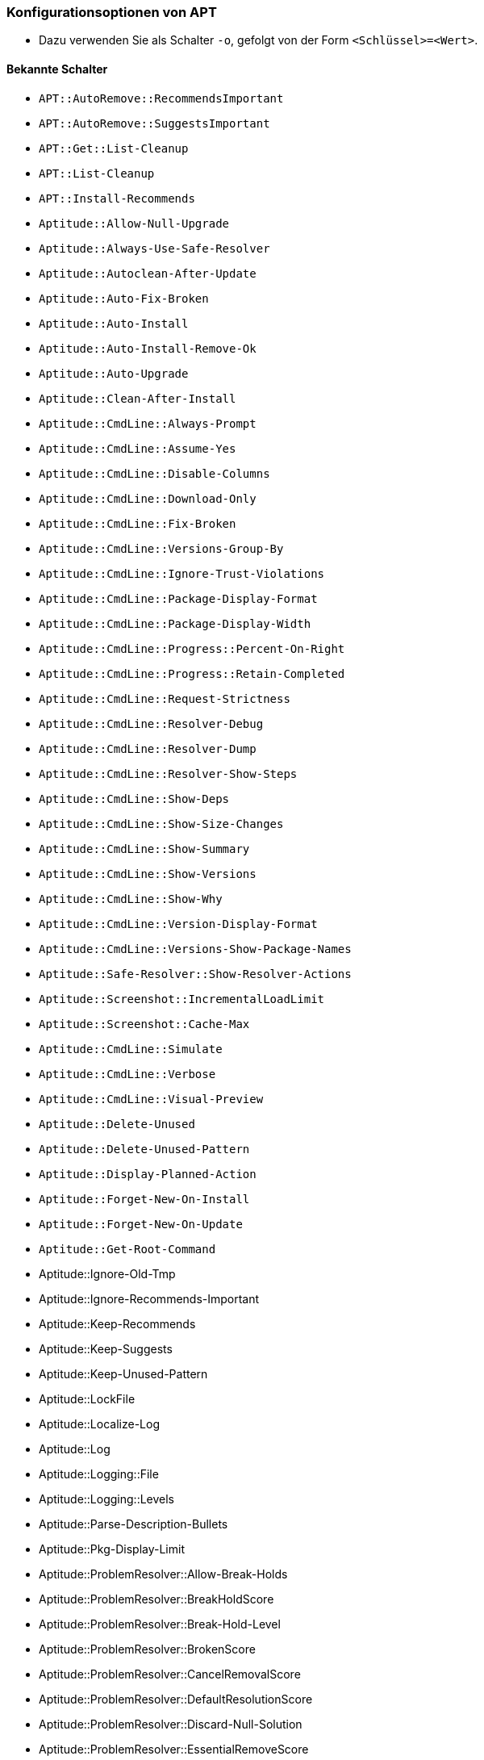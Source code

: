 // Datei: ./praxis/apt-und-aptitude-auf-die-eigenen-beduerfnisse-anpassen/konfigurationsoptionen-von-apt.adoc

// Baustelle: Notizen

[[konfigurationsoptionen-von-apt]]
=== Konfigurationsoptionen von APT ===

* Dazu verwenden Sie als Schalter `-o`, gefolgt von der Form `<Schlüssel>=<Wert>`.

==== Bekannte Schalter ====

* `APT::AutoRemove::RecommendsImportant`

* `APT::AutoRemove::SuggestsImportant`

* `APT::Get::List-Cleanup`

* `APT::List-Cleanup`

* `APT::Install-Recommends`

* `Aptitude::Allow-Null-Upgrade`

* `Aptitude::Always-Use-Safe-Resolver`

* `Aptitude::Autoclean-After-Update`

* `Aptitude::Auto-Fix-Broken`

* `Aptitude::Auto-Install`

* `Aptitude::Auto-Install-Remove-Ok`

* `Aptitude::Auto-Upgrade`

* `Aptitude::Clean-After-Install`

* `Aptitude::CmdLine::Always-Prompt`

* `Aptitude::CmdLine::Assume-Yes`

* `Aptitude::CmdLine::Disable-Columns`

* `Aptitude::CmdLine::Download-Only`

* `Aptitude::CmdLine::Fix-Broken`

* `Aptitude::CmdLine::Versions-Group-By`

* `Aptitude::CmdLine::Ignore-Trust-Violations`

* `Aptitude::CmdLine::Package-Display-Format`

* `Aptitude::CmdLine::Package-Display-Width`

* `Aptitude::CmdLine::Progress::Percent-On-Right`

* `Aptitude::CmdLine::Progress::Retain-Completed`

* `Aptitude::CmdLine::Request-Strictness`

* `Aptitude::CmdLine::Resolver-Debug`

* `Aptitude::CmdLine::Resolver-Dump`

* `Aptitude::CmdLine::Resolver-Show-Steps`

* `Aptitude::CmdLine::Show-Deps`

* `Aptitude::CmdLine::Show-Size-Changes`

* `Aptitude::CmdLine::Show-Summary`

* `Aptitude::CmdLine::Show-Versions`

* `Aptitude::CmdLine::Show-Why`

* `Aptitude::CmdLine::Version-Display-Format`

* `Aptitude::CmdLine::Versions-Show-Package-Names`

* `Aptitude::Safe-Resolver::Show-Resolver-Actions`

* `Aptitude::Screenshot::IncrementalLoadLimit`

* `Aptitude::Screenshot::Cache-Max` 

* `Aptitude::CmdLine::Simulate`

* `Aptitude::CmdLine::Verbose`

* `Aptitude::CmdLine::Visual-Preview`

* `Aptitude::Delete-Unused`

* `Aptitude::Delete-Unused-Pattern`

* `Aptitude::Display-Planned-Action`

* `Aptitude::Forget-New-On-Install`

* `Aptitude::Forget-New-On-Update`

* `Aptitude::Get-Root-Command`

* Aptitude::Ignore-Old-Tmp

* Aptitude::Ignore-Recommends-Important

* Aptitude::Keep-Recommends

* Aptitude::Keep-Suggests

* Aptitude::Keep-Unused-Pattern

* Aptitude::LockFile

* Aptitude::Localize-Log

* Aptitude::Log

* Aptitude::Logging::File

* Aptitude::Logging::Levels

* Aptitude::Parse-Description-Bullets

* Aptitude::Pkg-Display-Limit

* Aptitude::ProblemResolver::Allow-Break-Holds

* Aptitude::ProblemResolver::BreakHoldScore

* Aptitude::ProblemResolver::Break-Hold-Level

* Aptitude::ProblemResolver::BrokenScore

* Aptitude::ProblemResolver::CancelRemovalScore

* Aptitude::ProblemResolver::DefaultResolutionScore

* Aptitude::ProblemResolver::Discard-Null-Solution

* Aptitude::ProblemResolver::EssentialRemoveScore

* Aptitude::ProblemResolver::Remove-Essential-Level

* Aptitude::ProblemResolver::ExtraScore

* Aptitude::ProblemResolver::FullReplacementScore

* Aptitude::ProblemResolver::FutureHorizon

* Aptitude::ProblemResolver::Hints

* Aptitude::ProblemResolver::ImportantScore

* Aptitude::ProblemResolver::Infinity

* Aptitude::ProblemResolver::InstallScore

* Aptitude::ProblemResolver::Keep-All-Level

* Aptitude::ProblemResolver::KeepScore

* Aptitude::ProblemResolver::NonDefaultScore

* Aptitude::ProblemResolver::Non-Default-Level

* Aptitude::ProblemResolver::OptionalScore

* Aptitude::ProblemResolver::PreserveAutoScore

* Aptitude::ProblemResolver::PreserveManualScore

* Aptitude::ProblemResolver::RemoveObsoleteScore

* Aptitude::ProblemResolver::RemoveScore

* Aptitude::ProblemResolver::Remove-Level

* Aptitude::ProblemResolver::RequiredScore

* Aptitude::ProblemResolver::ResolutionScore

* Aptitude::ProblemResolver::Safe-Level

* Aptitude::ProblemResolver::SolutionCost

* Aptitude::ProblemResolver::StandardScore

* Aptitude::ProblemResolver::StepLimit

* Aptitude::ProblemResolver::StepScore

* Aptitude::ProblemResolver::Trace-Directory

* Aptitude::ProblemResolver::Trace-File

* Aptitude::ProblemResolver::UndoFullReplacementScore

* Aptitude::ProblemResolver::UnfixedSoftScore

* Aptitude::ProblemResolver::UpgradeScore

* Aptitude::Purge-Unused

* Aptitude::Recommends-Important

* Aptitude::Safe-Resolver::No-New-Installs

* Aptitude::Safe-Resolver::No-New-Upgrades

* Aptitude::Sections::Descriptions

* Aptitude::Sections::Top-Sections

* Aptitude::Simulate

* Aptitude::Spin-Interval

* Aptitude::Suggests-Important

* Aptitude::Suppress-Read-Only-Warning

* Aptitude::Theme

* Aptitude::Track-Dselect-State

* Aptitude::UI::Advance-On-Action

* Aptitude::UI::Auto-Show-Reasons

* Aptitude::UI::Default-Grouping

* Aptitude::UI::Default-Package-View

* Aptitude::UI::Default-Preview-Grouping

* Aptitude::UI::Default-Sorting

* Aptitude::UI::Description-Visible-By-Default

* Aptitude::UI::Exit-On-Last-Close

* Aptitude::UI::Fill-Text

* Aptitude::UI::Flat-View-As-First-View

* Aptitude::UI::HelpBar

* Aptitude::UI::Incremental-Search

* Aptitude::UI::InfoAreaTabs

* Aptitude::UI::Keybindings

* Aptitude::UI::Menubar-Autohide

* Aptitude::UI::Minibuf-Download-Bar

* Aptitude::UI::Minibuf-Prompts

* Aptitude::UI::New-Package-Commands

* Aptitude::UI::Package-Display-Format

* Aptitude::UI::Package-Header-Format

* Aptitude::UI::Package-Status-Format

* Aptitude::UI::Pause-After-Download

* Aptitude::UI::Preview-Limit

* Aptitude::UI::Prompt-On-Exit

* Aptitude::UI::Styles

* Aptitude::UI::ViewTabs

* Aptitude::Warn-Not-Root

* DebTags::Vocabulary

* Dir::Aptitude::state

* Quiet

==== Beispielaufrufe für die Kommandozeile ====

* Todo

// Datei (Ende): ./praxis/apt-und-aptitude-auf-die-eigenen-beduerfnisse-anpassen/konfigurationsoptionen-von-apt.adoc

